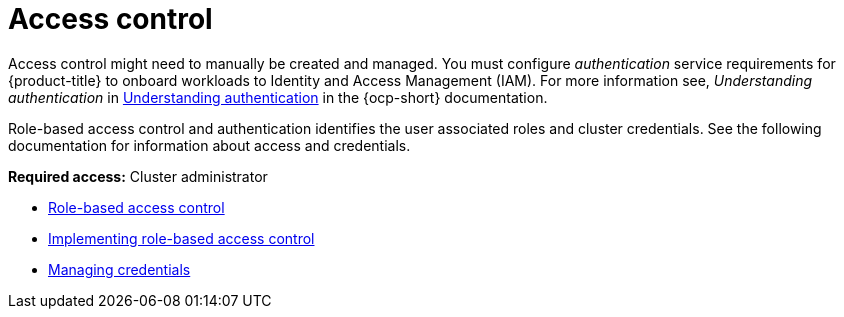[#access-control]
= Access control

Access control might need to manually be created and managed. You must configure _authentication_ service requirements for {product-title} to onboard workloads to Identity and Access Management (IAM). For more information see, _Understanding authentication_ in link:https://access.redhat.com/documentation/en-us/openshift_container_platform/4.13/html/authentication_and_authorization/understanding-authentication[Understanding authentication] in the {ocp-short} documentation.

Role-based access control and authentication identifies the user associated roles and cluster credentials. See the following documentation for information about access and credentials.

*Required access:* Cluster administrator

* xref:../access_control/rbac.adoc#rbac-rhacm[Role-based access control]
* xref:../access_control/rbac_implement_rhacm.adoc#rhacm-rbac-implement[Implementing role-based access control]
* link:../clusters/credentials/credential_intro.adoc#credentials[Managing credentials]
